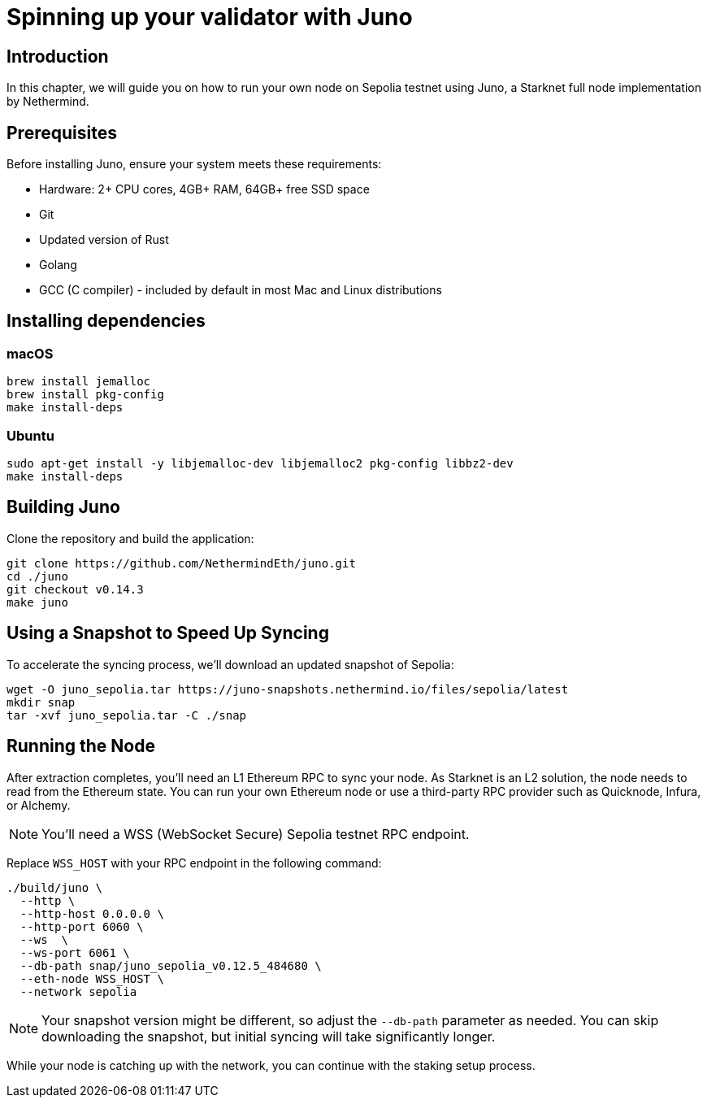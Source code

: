 [id="validator_guide_juno"]
= Spinning up your validator with Juno

== Introduction
In this chapter, we will guide you on how to run your own node on Sepolia testnet using Juno, a Starknet full node implementation by Nethermind.

== Prerequisites

Before installing Juno, ensure your system meets these requirements:

* Hardware: 2+ CPU cores, 4GB+ RAM, 64GB+ free SSD space
* Git
* Updated version of Rust
* Golang
* GCC (C compiler) - included by default in most Mac and Linux distributions

== Installing dependencies

=== macOS

[source,terminal]
----
brew install jemalloc
brew install pkg-config
make install-deps
----

=== Ubuntu

[source,terminal]
----
sudo apt-get install -y libjemalloc-dev libjemalloc2 pkg-config libbz2-dev
make install-deps
----

== Building Juno

Clone the repository and build the application:

[source,terminal]
----
git clone https://github.com/NethermindEth/juno.git
cd ./juno
git checkout v0.14.3
make juno
----

== Using a Snapshot to Speed Up Syncing

To accelerate the syncing process, we'll download an updated snapshot of Sepolia:

[source,terminal]
----
wget -O juno_sepolia.tar https://juno-snapshots.nethermind.io/files/sepolia/latest
mkdir snap
tar -xvf juno_sepolia.tar -C ./snap
----

== Running the Node

After extraction completes, you'll need an L1 Ethereum RPC to sync your node. As Starknet is an L2 solution, the node needs to read from the Ethereum state. You can run your own Ethereum node or use a third-party RPC provider such as Quicknode, Infura, or Alchemy.

[NOTE]
====
You'll need a WSS (WebSocket Secure) Sepolia testnet RPC endpoint.
====

Replace `WSS_HOST` with your RPC endpoint in the following command:

[source,terminal]
----
./build/juno \
  --http \
  --http-host 0.0.0.0 \
  --http-port 6060 \
  --ws  \
  --ws-port 6061 \
  --db-path snap/juno_sepolia_v0.12.5_484680 \
  --eth-node WSS_HOST \
  --network sepolia
----

[NOTE]
====
Your snapshot version might be different, so adjust the `--db-path` parameter as needed. You can skip downloading the snapshot, but initial syncing will take significantly longer.
====

While your node is catching up with the network, you can continue with the staking setup process.

